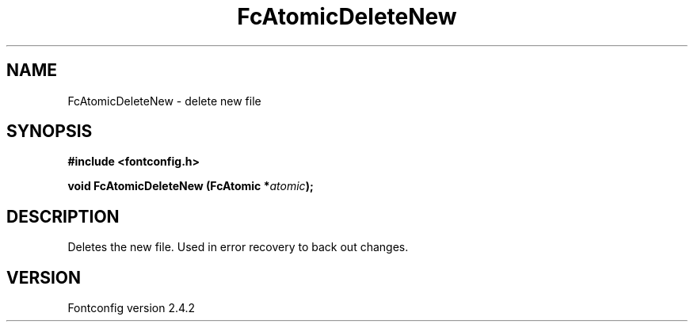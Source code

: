 .\" This manpage has been automatically generated by docbook2man 
.\" from a DocBook document.  This tool can be found at:
.\" <http://shell.ipoline.com/~elmert/comp/docbook2X/> 
.\" Please send any bug reports, improvements, comments, patches, 
.\" etc. to Steve Cheng <steve@ggi-project.org>.
.TH "FcAtomicDeleteNew" "3" "02 December 2006" "" ""

.SH NAME
FcAtomicDeleteNew \- delete new file
.SH SYNOPSIS
.sp
\fB#include <fontconfig.h>
.sp
void FcAtomicDeleteNew (FcAtomic *\fIatomic\fB);
\fR
.SH "DESCRIPTION"
.PP
Deletes the new file.  Used in error recovery to back out changes.
.SH "VERSION"
.PP
Fontconfig version 2.4.2
